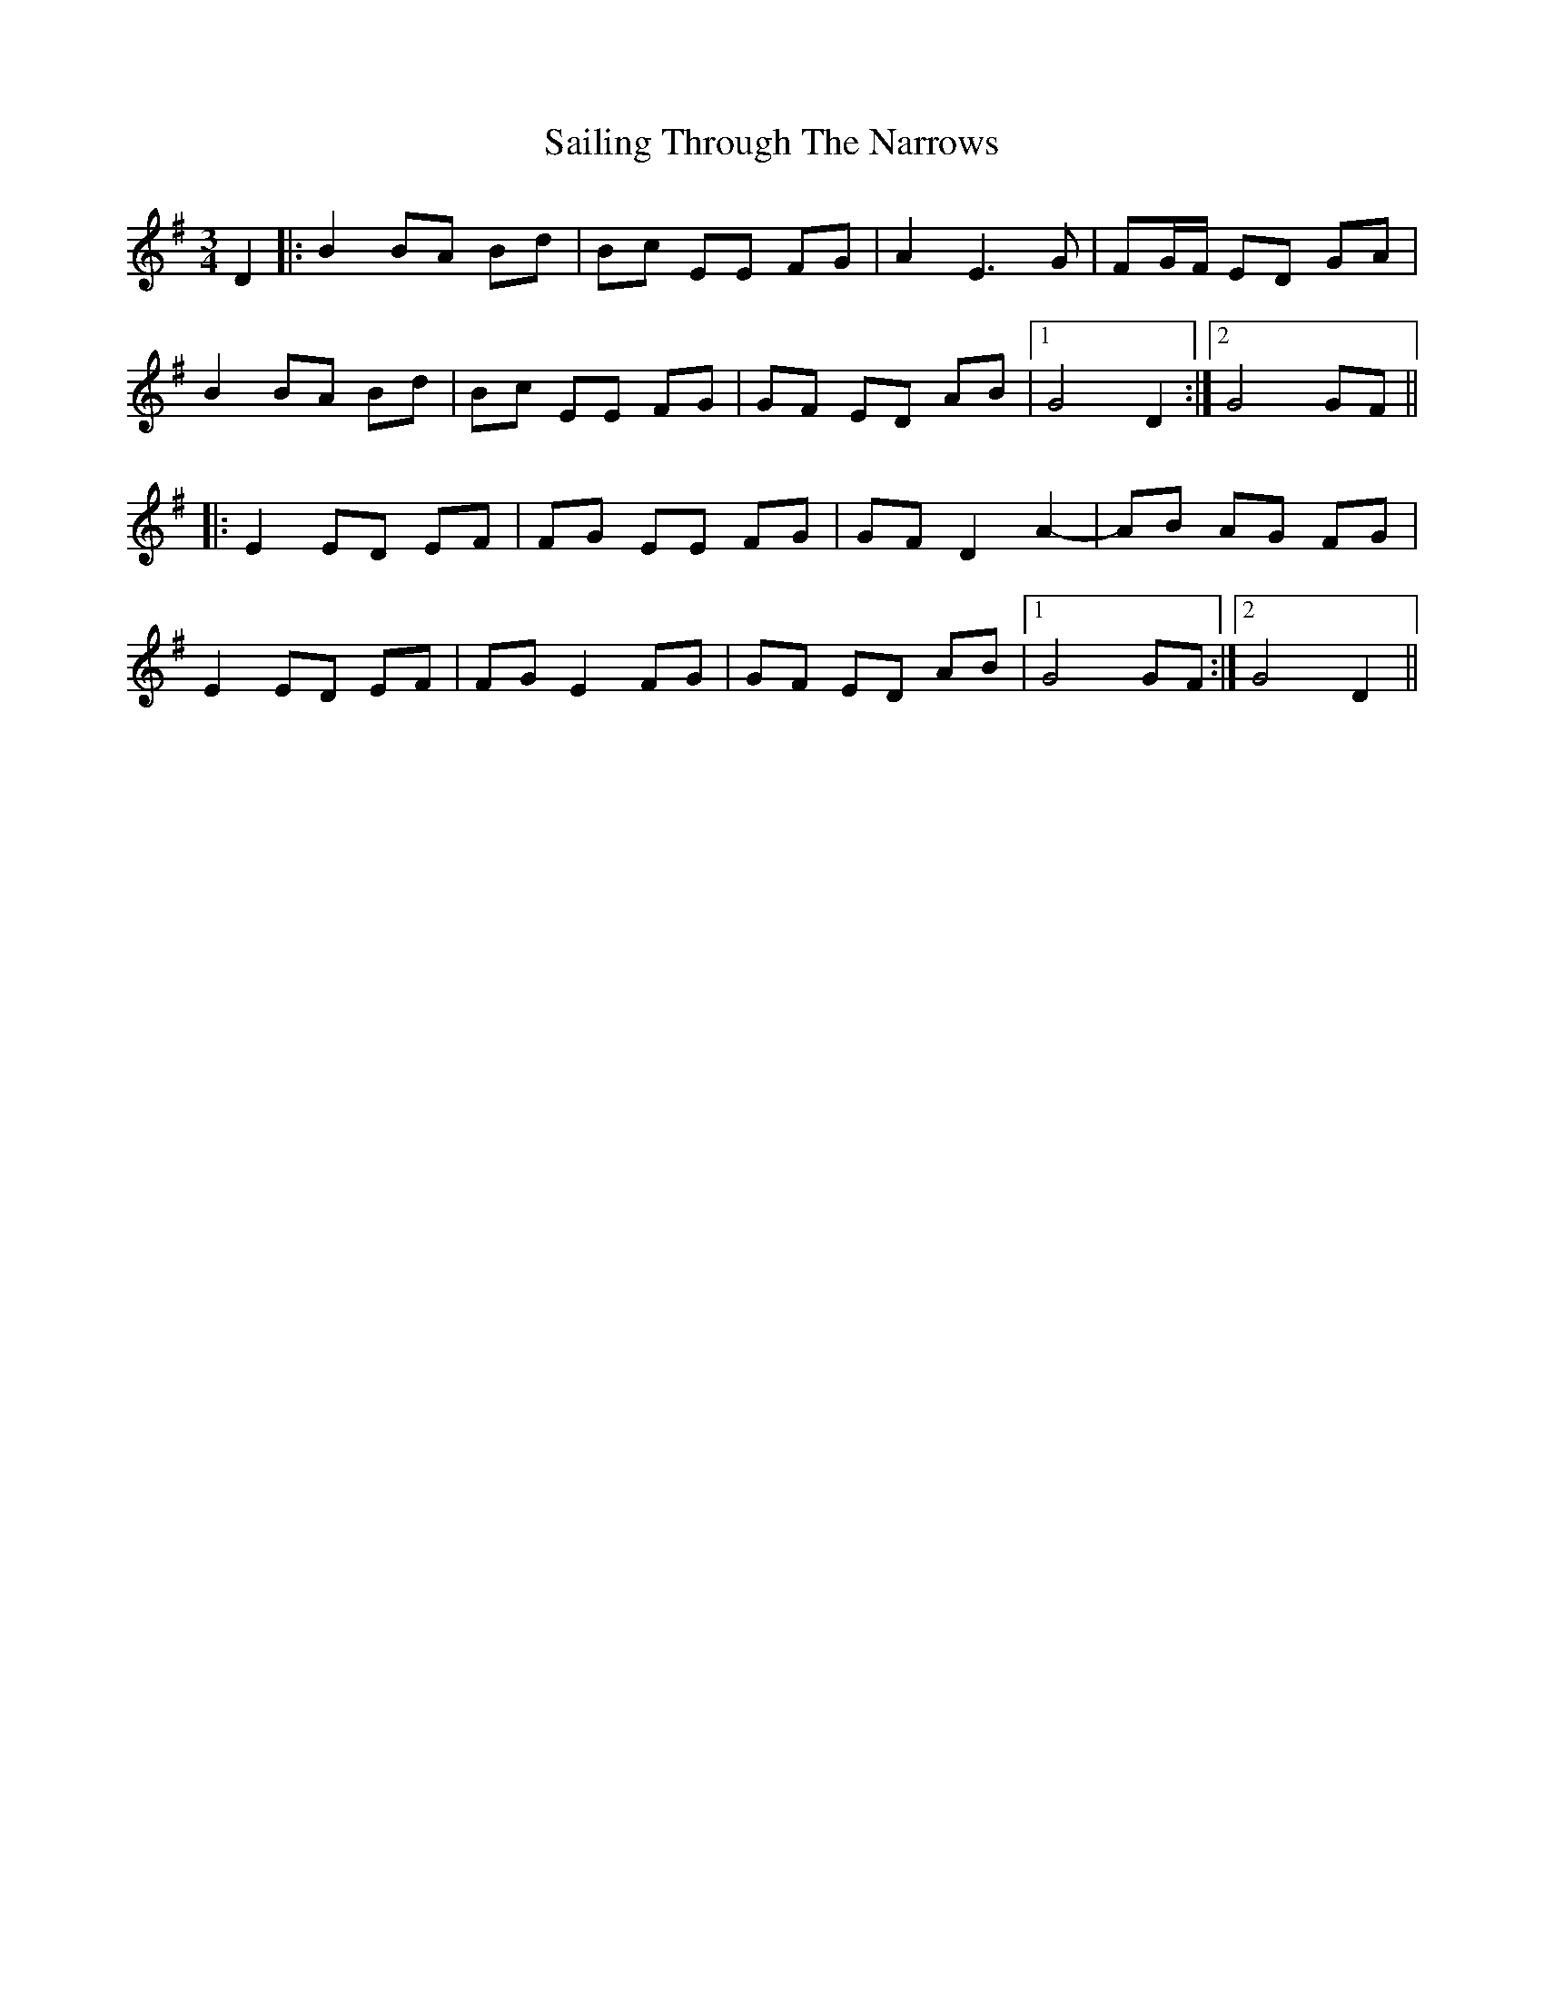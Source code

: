 X: 35641
T: Sailing Through The Narrows
R: waltz
M: 3/4
K: Gmajor
D2|:B2 BA Bd|Bc EE FG|A2 E3 G|FG/F/ ED GA|
B2 BA Bd|Bc EE FG|GF ED AB|1 G4 D2:|2 G4 GF||
|:E2 ED EF|FG EE FG|GF D2 A2-|AB AG FG|
E2 ED EF|FG E2 FG|GF ED AB|1 G4 GF:|2 G4 D2||

